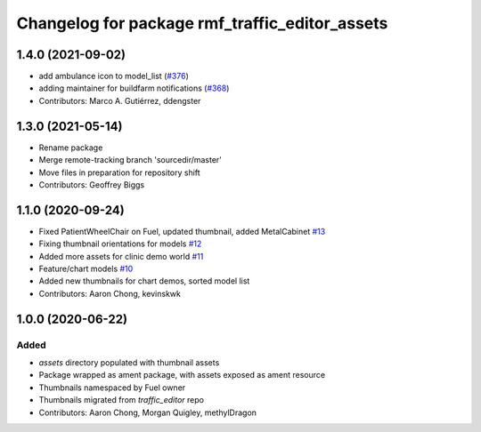 ^^^^^^^^^^^^^^^^^^^^^^^^^^^^^^^^^^^^^^^^^^^^^^^
Changelog for package rmf_traffic_editor_assets
^^^^^^^^^^^^^^^^^^^^^^^^^^^^^^^^^^^^^^^^^^^^^^^

1.4.0 (2021-09-02)
------------------
* add ambulance icon to model_list (`#376 <https://github.com/open-rmf/rmf_traffic_editor/issues/376>`_)
* adding maintainer for buildfarm notifications (`#368 <https://github.com/open-rmf/rmf_traffic_editor/issues/368>`_)
* Contributors: Marco A. Gutiérrez, ddengster

1.3.0 (2021-05-14)
------------------
* Rename package
* Merge remote-tracking branch 'sourcedir/master'
* Move files in preparation for repository shift
* Contributors: Geoffrey Biggs

1.1.0 (2020-09-24)
------------------
* Fixed PatientWheelChair on Fuel, updated thumbnail, added MetalCabinet `#13 <https://github.com/osrf/traffic_editor_assets/issues/13>`_
* Fixing thumbnail orientations for models `#12 <https://github.com/osrf/traffic_editor_assets/issues/12>`_
* Added more assets for clinic demo world `#11 <https://github.com/osrf/traffic_editor_assets/issues/11>`_
* Feature/chart models `#10 <https://github.com/osrf/traffic_editor_assets/issues/10>`_
* Added new thumbnails for chart demos, sorted model list
* Contributors: Aaron Chong, kevinskwk

1.0.0 (2020-06-22)
------------------
Added
=====
* `assets` directory populated with thumbnail assets
* Package wrapped as ament package, with assets exposed as ament resource
* Thumbnails namespaced by Fuel owner
* Thumbnails migrated from `traffic_editor` repo
* Contributors: Aaron Chong, Morgan Quigley, methylDragon
